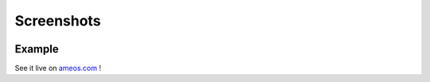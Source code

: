 Screenshots
===========

.. image:: tac-screenshot-1.png
    :align: center
.. image:: tac-screenshot-2.png
    :align: center
.. image:: tac-screenshot-3.png
    :align: center
.. image:: tac-screenshot-4.png
    :align: center

Example
-------

See it live on `ameos.com <www.ameos.com>`_ !